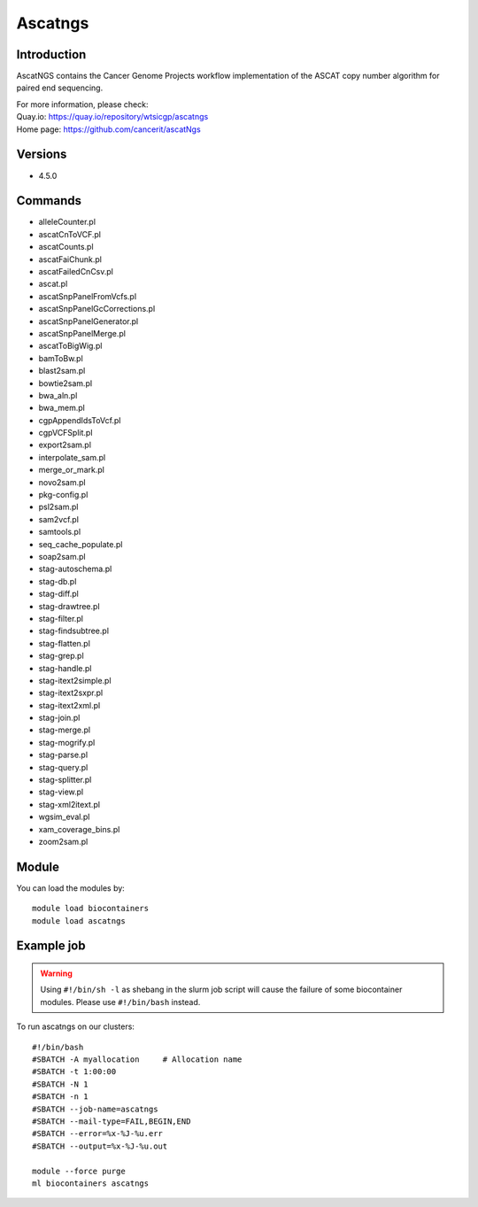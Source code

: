 .. _backbone-label:

Ascatngs
==============================

Introduction
~~~~~~~~
AscatNGS contains the Cancer Genome Projects workflow implementation of the ASCAT copy number algorithm for paired end sequencing.


| For more information, please check:
| Quay.io: https://quay.io/repository/wtsicgp/ascatngs 
| Home page: https://github.com/cancerit/ascatNgs

Versions
~~~~~~~~
- 4.5.0

Commands
~~~~~~~
- alleleCounter.pl
- ascatCnToVCF.pl
- ascatCounts.pl
- ascatFaiChunk.pl
- ascatFailedCnCsv.pl
- ascat.pl
- ascatSnpPanelFromVcfs.pl
- ascatSnpPanelGcCorrections.pl
- ascatSnpPanelGenerator.pl
- ascatSnpPanelMerge.pl
- ascatToBigWig.pl
- bamToBw.pl
- blast2sam.pl
- bowtie2sam.pl
- bwa_aln.pl
- bwa_mem.pl
- cgpAppendIdsToVcf.pl
- cgpVCFSplit.pl
- export2sam.pl
- interpolate_sam.pl
- merge_or_mark.pl
- novo2sam.pl
- pkg-config.pl
- psl2sam.pl
- sam2vcf.pl
- samtools.pl
- seq_cache_populate.pl
- soap2sam.pl
- stag-autoschema.pl
- stag-db.pl
- stag-diff.pl
- stag-drawtree.pl
- stag-filter.pl
- stag-findsubtree.pl
- stag-flatten.pl
- stag-grep.pl
- stag-handle.pl
- stag-itext2simple.pl
- stag-itext2sxpr.pl
- stag-itext2xml.pl
- stag-join.pl
- stag-merge.pl
- stag-mogrify.pl
- stag-parse.pl
- stag-query.pl
- stag-splitter.pl
- stag-view.pl
- stag-xml2itext.pl
- wgsim_eval.pl
- xam_coverage_bins.pl
- zoom2sam.pl

Module
~~~~~~~~
You can load the modules by::

    module load biocontainers
    module load ascatngs

Example job
~~~~~
.. warning::
    Using ``#!/bin/sh -l`` as shebang in the slurm job script will cause the failure of some biocontainer modules. Please use ``#!/bin/bash`` instead.

To run ascatngs on our clusters::

    #!/bin/bash
    #SBATCH -A myallocation     # Allocation name
    #SBATCH -t 1:00:00
    #SBATCH -N 1
    #SBATCH -n 1
    #SBATCH --job-name=ascatngs
    #SBATCH --mail-type=FAIL,BEGIN,END
    #SBATCH --error=%x-%J-%u.err
    #SBATCH --output=%x-%J-%u.out

    module --force purge
    ml biocontainers ascatngs

